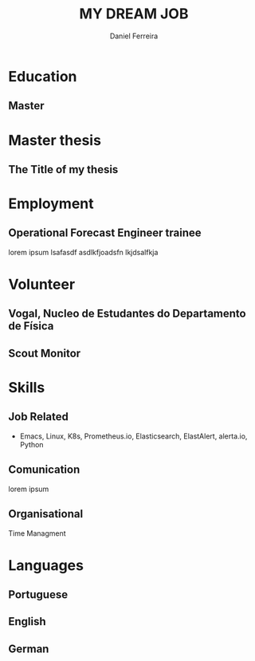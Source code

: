 #+LATEX_CLASS: moderncv
#+CVSTYLE:  classic
#+CVCOLOR:  purple
#+MOBILE: +351 919333939
# #+HOMEPAGE: example.com
#+ADDRESS: Rua da Fonte 18
#+ADDRESS: 3515-717 Calde
#+ADDRESS: Almargem Viseu
# #+GITLAB: BigNaNet
#+GITHUB: BigNaNet
#+LINKEDIN: daniel-ferreira
#+PHOTO: ap,550x550,16x12,1,transparent,t.u2.png
#+ATTR_TEXINFO: :author me


#+TITLE: MY DREAM JOB
#+AUTHOR: Daniel Ferreira
#+email: ferreira.d4.r@gmail.com

* Education
** Master
:PROPERTIES:
:CV_ENV: cventry
:FROM:     <2009-09-10>
:TO:     <2018-10-04>
:LOCATION: Coimbra
:EMPLOYER: University of Coimbra
:END:
* Master thesis
** The Title of my thesis
:PROPERTIES:
:CV_ENV: cvthesis
:description: lorem ipsum
:END:
* Employment
** Operational Forecast Engineer trainee
:PROPERTIES:
:CV_ENV: cventry
:FROM:     <2018-10-22>
:TO:
:LOCATION: Porto, Portugal
:EMPLOYER: Vestas
:END:
lorem ipsum lsafasdf asdlkfjoadsfn lkjdsalfkja

* Volunteer
** Vogal, Nucleo de Estudantes do Departamento de Física
:PROPERTIES:
:CV_ENV: cventry
:FROM:     <2013-10-22>
:TO: <2014-07-11 qui>
:LOCATION: Coimbra, Portugal
:EMPLOYER: Associação Académica de Coimbra
:END:

** Scout Monitor
:PROPERTIES:
:CV_ENV: cventry
:FROM:     <2016-09-22>
:TO:
:LOCATION: Viseu, Portugal
:EMPLOYER: CNE, WOSM
:END:
* Skills
** *Job Related*
  - Emacs, Linux, K8s, Prometheus.io, Elasticsearch, ElastAlert, alerta.io, Python
** *Comunication*
  lorem ipsum
** *Organisational*
  Time Managment
* Languages
** Portuguese
:Properties:
:CV_ENV: cvitemwcomment
:SKILL: Native
:END:
** English
:Properties:
:CV_ENV: cvitemwcomment
:SKILL: Proeficient
:COMMENT:  lorem ipsum
:END:
** German
:Properties:
:CV_ENV: cvitemwcomment
:SKILL: Proeficient
:COMMENT: lorem ipsum
:END:

* Run me                                                           :noexport:
#+BEGIN_SRC emacs-lisp
  (org-export-to-file 'moderncv "DanielFerreiraCV.tex")
  (org-latex-compile "DanielFerreiraCV.tex")
#+END_SRC

#+RESULTS:
: /home/daniel/Desktop/myCv/DanielFerreiraCV.pdf
